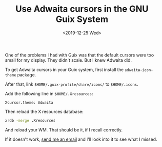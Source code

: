 #+TITLE: Use Adwaita cursors in the GNU Guix System
#+DATE: <2019-12-25 Wed>

One of the problems I had with Guix was that the default cursors were too small for my display. They didn't scale. But I knew Adwaita did.

To get Adwaita cursors in your Guix system, first install the ~adwaita-icon-theme~ package. 

After that, link ~$HOME/.guix-profile/share/icons/~ to ~$HOME/.icons~.

Add the following line in ~$HOME/.Xresources~:

#+BEGIN_SRC text
Xcursor.theme: Adwaita
#+END_SRC

Then reload the X resources database:

#+BEGIN_SRC bash
xrdb -merge .Xresources
#+END_SRC

And reload your WM. That should be it, if I recall correctly.

If it doesn't work, [[mailto:brown121407@member.fsf.org][send me an email]] and I'll look into it to see what I missed.
